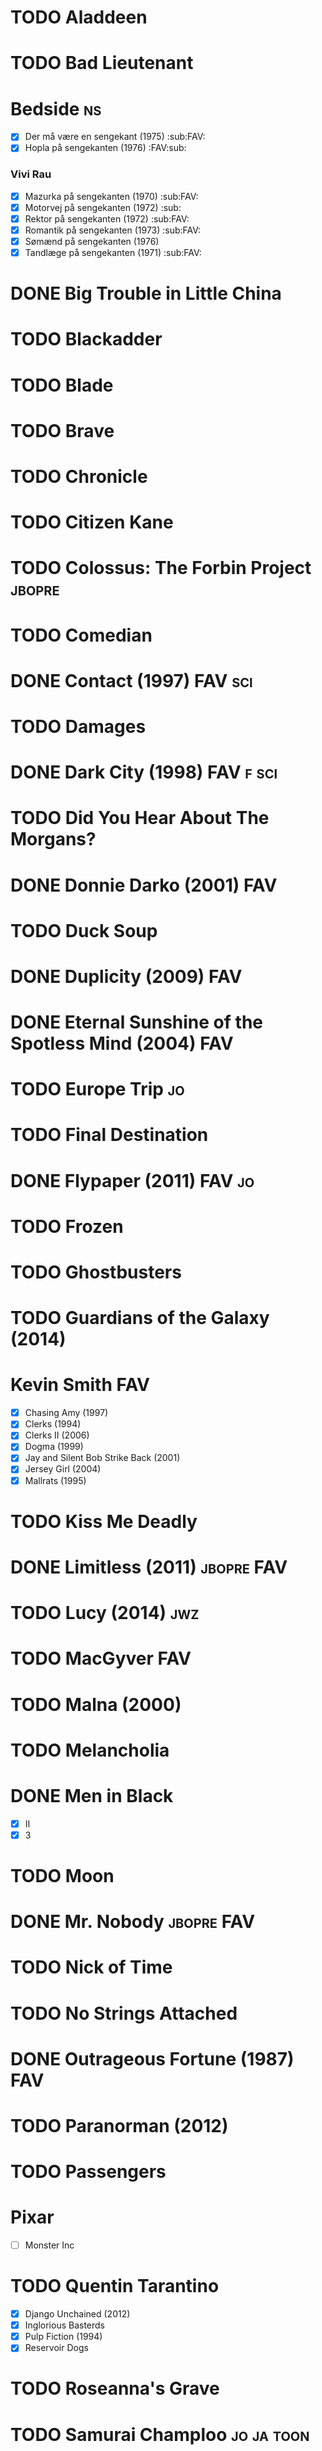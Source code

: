 * TODO Aladdeen
* TODO Bad Lieutenant
* Bedside								 :ns:
 - [X] Der må være en sengekant (1975)                            :sub:FAV:
 - [X] Hopla på sengekanten (1976)                                :FAV:sub:
*** Vivi Rau
 - [X] Mazurka på sengekanten (1970)                              :sub:FAV:
 - [X] Motorvej på sengekanten (1972)                                 :sub:
 - [X] Rektor på sengekanten (1972)                               :sub:FAV:
 - [X] Romantik på sengekanten (1973)                             :sub:FAV:
 - [X] Sømænd på sengekanten (1976)
 - [X] Tandlæge på sengekanten (1971)                             :sub:FAV:
* DONE Big Trouble in Little China
* TODO Blackadder
* TODO Blade
* TODO Brave
* TODO Chronicle
* TODO Citizen Kane
* TODO Colossus: The Forbin Project				     :jbopre:
* TODO Comedian
* DONE Contact (1997)						    :FAV:sci:
   :PROPERTIES:
   :btih:     95fbac135060d6f82caa5a5d8990a10ab8babbad
   :END:
* TODO Damages
* DONE Dark City (1998)						  :FAV:f:sci:
* TODO Did You Hear About The Morgans?
* DONE Donnie Darko (2001)						:FAV:
* TODO Duck Soup
* DONE Duplicity (2009)							:FAV:
* DONE Eternal Sunshine of the Spotless Mind (2004)			:FAV:
* TODO Europe Trip							 :jo:
* TODO Final Destination
* DONE Flypaper (2011)						     :FAV:jo:
* TODO Frozen
* TODO Ghostbusters
* TODO Guardians of the Galaxy (2014)
* Kevin Smith								:FAV:
 - [X] Chasing Amy (1997)
 - [X] Clerks (1994)
 - [X] Clerks II (2006)
 - [X] Dogma (1999)
 - [X] Jay and Silent Bob Strike Back (2001)
 - [X] Jersey Girl (2004)
 - [X] Mallrats (1995)
* TODO Kiss Me Deadly
* DONE Limitless (2011)						 :jbopre:FAV:
* TODO Lucy (2014)							:jwz:
* TODO MacGyver								:FAV:
* TODO Malna (2000)
* TODO Melancholia
* DONE Men in Black
 - [X] II
 - [X] 3
* TODO Moon
* DONE Mr. Nobody						 :jbopre:FAV:
* TODO Nick of Time
* TODO No Strings Attached
* DONE Outrageous Fortune (1987)					:FAV:
   :PROPERTIES:
   :btih:     8EC7FFD9A3255281E58A2F0D9DC6E490FFE1C3DB
   :END:
* TODO Paranorman (2012)
* TODO Passengers
* Pixar
 - [ ] Monster Inc
* TODO Quentin Tarantino
 - [X] Django Unchained (2012)
 - [X] Inglorious Basterds
 - [X] Pulp Fiction (1994)
 - [X] Reservoir Dogs
* TODO Roseanna's Grave
* TODO Samurai Champloo						 :jo:ja:toon:
* DONE Sangen om den røde rubin (1970)
   :PROPERTIES:
   :btih:     496d68b8a24a03143019e9470b495daf6141e7ed
   :END:
* TODO Secretary (2002)
* TODO Seven Psychopaths (2012)						 :jo:
* DONE Strange Days (1995)						:FAV:
   :PROPERTIES:
   :btih:     8C0017203A58D1C617823CA40C3C04F2BB574A4F
   :END:
* DONE Taken
 - [X] 2
* TODO The Adventures of Tintin: Secret of the Unicorn
* DONE The Big Lebowski (1998)						 :jo:
* TODO The Freshman
* TODO The Heart of Justice (1996)
* DONE The Iron Giant (1999)						:FAV:
* TODO The Machinist (2004)
* DONE The Man from Earth (2007)				    :rev:FAV:
* TODO The Man With No Name trilogy
 - [ ] A Fistful of Dollars (1964)
 - [ ] For A Few Dollars More (1965)
 - [ ] The Good, The Bad, The Ugly (1966)
* TODO The Men Who Stare at Goats					 :tv:
* TODO The Monuments Men
* TODO The Simpsons
* DONE The Usual Suspects (1995)					:FAV:
* TODO To Rome with Love
* TODO Tombstone (1993)
* TODO Tucker and Dave vs Evil						 :jo:
* DONE Warm Bodies
* DONE Zardoz (1974)							:FAV:
* Zodiac								 :ns:
 - [X] Agent 69 Jensen i Skorpionens tegn (1977)                  :sub:FAV:
 - [X] Agent 69 Jensen i Skyttens tegn (1978)                         :sub:
 - [X] I Jomfruens tegn (1973)                                 :FAV:vi:sub:
 - [X] I Løvens tegn (1976)                                    :sub:FAV:vi:
 - [X] I Tvillingernes tegn (1975)                                 :sub:vi:
 - [X] I Tyrens tegn (1974)                                    :sub:FAV:vi:

